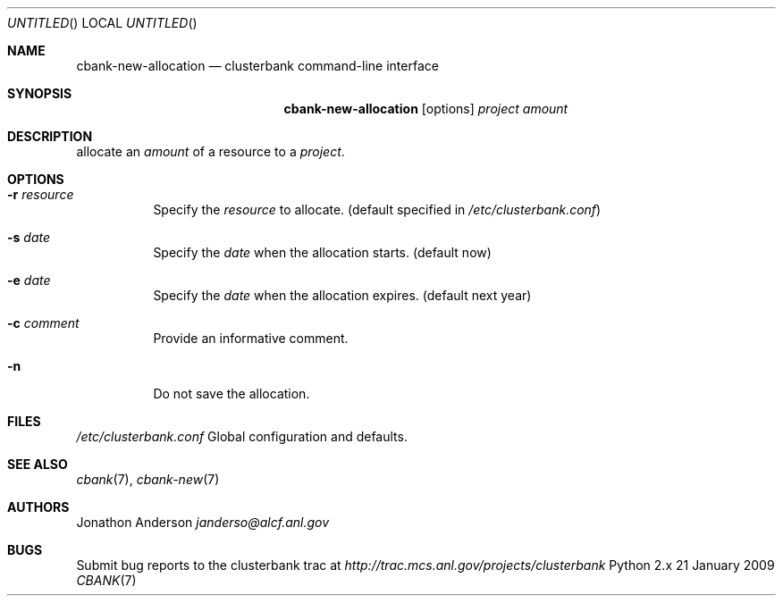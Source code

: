 .Dd 21 January 2009
.Os Python 2.x
.Dt CBANK 7 USD
.Sh NAME
.Nm cbank-new-allocation
.Nd clusterbank command-line interface
.Sh SYNOPSIS
.Nm
.Op options
.Ar project
.Ar amount
.Sh DESCRIPTION
allocate an
.Ar amount
of a resource to a
.Ar project .
.Sh OPTIONS
.Bl -tag
.It Fl r Ar resource
Specify the
.Ar resource
to allocate. (default specified in
.Pa /etc/clusterbank.conf )
.It Fl s Ar date
Specify the
.Ar date
when the allocation starts. (default now)
.It Fl e Ar date
Specify the
.Ar date
when the allocation expires. (default next year)
.It Fl c Ar comment
Provide an informative comment.
.It Fl n
Do not save the allocation.
.El
.Sh FILES
.Bl -item
.It
.Pa /etc/clusterbank.conf
Global configuration and defaults.
.El
.Sh SEE ALSO
.Xr cbank 7 ,
.Xr cbank-new 7
.Sh AUTHORS
.An Jonathon Anderson
.Ad janderso@alcf.anl.gov
.Sh BUGS
Submit bug reports to the clusterbank trac at
.Ad http://trac.mcs.anl.gov/projects/clusterbank
